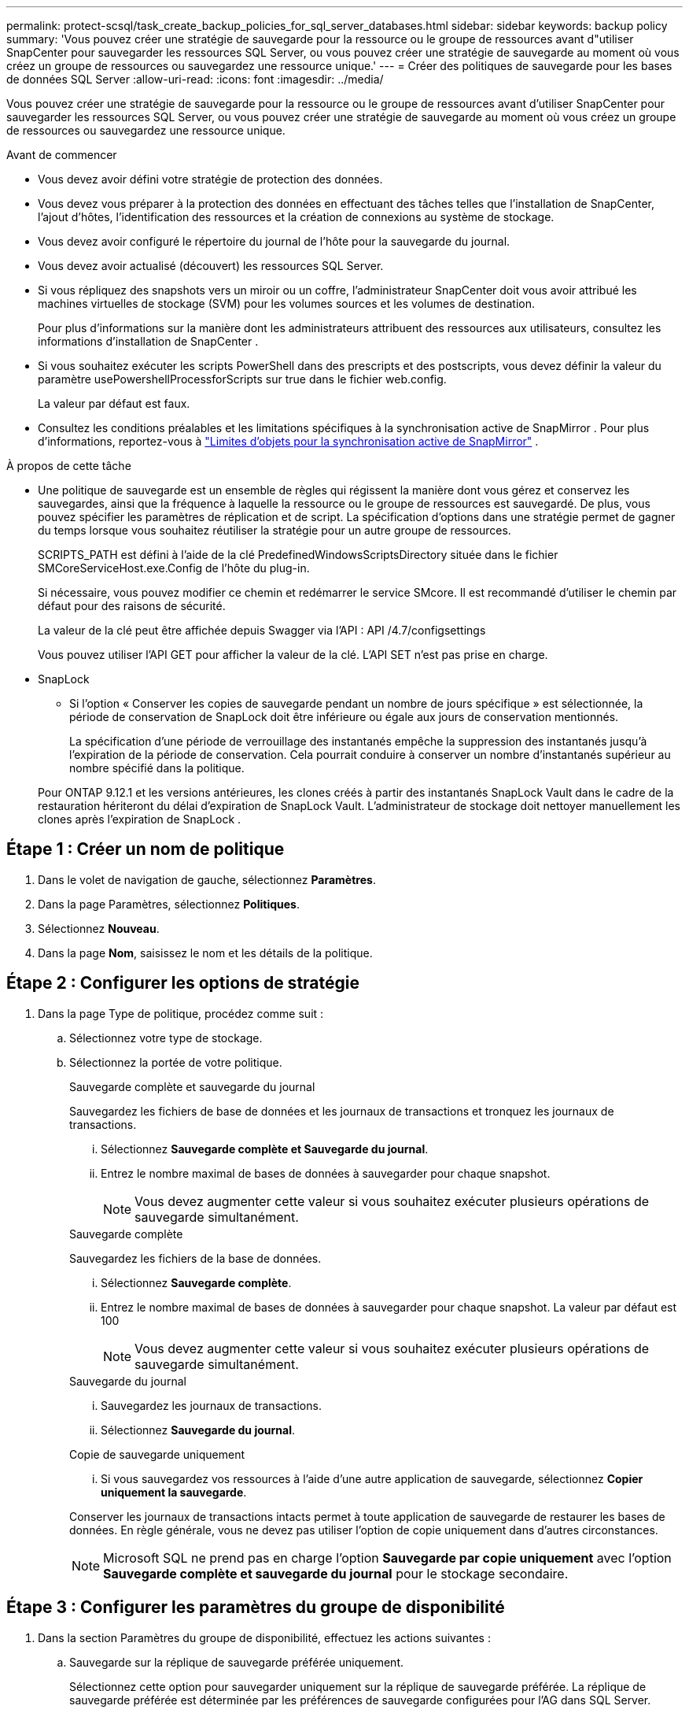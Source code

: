 ---
permalink: protect-scsql/task_create_backup_policies_for_sql_server_databases.html 
sidebar: sidebar 
keywords: backup policy 
summary: 'Vous pouvez créer une stratégie de sauvegarde pour la ressource ou le groupe de ressources avant d"utiliser SnapCenter pour sauvegarder les ressources SQL Server, ou vous pouvez créer une stratégie de sauvegarde au moment où vous créez un groupe de ressources ou sauvegardez une ressource unique.' 
---
= Créer des politiques de sauvegarde pour les bases de données SQL Server
:allow-uri-read: 
:icons: font
:imagesdir: ../media/


[role="lead"]
Vous pouvez créer une stratégie de sauvegarde pour la ressource ou le groupe de ressources avant d'utiliser SnapCenter pour sauvegarder les ressources SQL Server, ou vous pouvez créer une stratégie de sauvegarde au moment où vous créez un groupe de ressources ou sauvegardez une ressource unique.

.Avant de commencer
* Vous devez avoir défini votre stratégie de protection des données.
* Vous devez vous préparer à la protection des données en effectuant des tâches telles que l’installation de SnapCenter, l’ajout d’hôtes, l’identification des ressources et la création de connexions au système de stockage.
* Vous devez avoir configuré le répertoire du journal de l'hôte pour la sauvegarde du journal.
* Vous devez avoir actualisé (découvert) les ressources SQL Server.
* Si vous répliquez des snapshots vers un miroir ou un coffre, l'administrateur SnapCenter doit vous avoir attribué les machines virtuelles de stockage (SVM) pour les volumes sources et les volumes de destination.
+
Pour plus d'informations sur la manière dont les administrateurs attribuent des ressources aux utilisateurs, consultez les informations d'installation de SnapCenter .

* Si vous souhaitez exécuter les scripts PowerShell dans des prescripts et des postscripts, vous devez définir la valeur du paramètre usePowershellProcessforScripts sur true dans le fichier web.config.
+
La valeur par défaut est faux.

* Consultez les conditions préalables et les limitations spécifiques à la synchronisation active de SnapMirror . Pour plus d'informations, reportez-vous à https://docs.netapp.com/us-en/ontap/smbc/considerations-limits.html#volumes["Limites d'objets pour la synchronisation active de SnapMirror"] .


.À propos de cette tâche
* Une politique de sauvegarde est un ensemble de règles qui régissent la manière dont vous gérez et conservez les sauvegardes, ainsi que la fréquence à laquelle la ressource ou le groupe de ressources est sauvegardé.  De plus, vous pouvez spécifier les paramètres de réplication et de script.  La spécification d’options dans une stratégie permet de gagner du temps lorsque vous souhaitez réutiliser la stratégie pour un autre groupe de ressources.
+
SCRIPTS_PATH est défini à l'aide de la clé PredefinedWindowsScriptsDirectory située dans le fichier SMCoreServiceHost.exe.Config de l'hôte du plug-in.

+
Si nécessaire, vous pouvez modifier ce chemin et redémarrer le service SMcore.  Il est recommandé d'utiliser le chemin par défaut pour des raisons de sécurité.

+
La valeur de la clé peut être affichée depuis Swagger via l'API : API /4.7/configsettings

+
Vous pouvez utiliser l'API GET pour afficher la valeur de la clé.  L'API SET n'est pas prise en charge.

* SnapLock
+
** Si l'option « Conserver les copies de sauvegarde pendant un nombre de jours spécifique » est sélectionnée, la période de conservation de SnapLock doit être inférieure ou égale aux jours de conservation mentionnés.
+
La spécification d'une période de verrouillage des instantanés empêche la suppression des instantanés jusqu'à l'expiration de la période de conservation. Cela pourrait conduire à conserver un nombre d’instantanés supérieur au nombre spécifié dans la politique.

+
Pour ONTAP 9.12.1 et les versions antérieures, les clones créés à partir des instantanés SnapLock Vault dans le cadre de la restauration hériteront du délai d'expiration de SnapLock Vault. L'administrateur de stockage doit nettoyer manuellement les clones après l'expiration de SnapLock .







== Étape 1 : Créer un nom de politique

. Dans le volet de navigation de gauche, sélectionnez *Paramètres*.
. Dans la page Paramètres, sélectionnez *Politiques*.
. Sélectionnez *Nouveau*.
. Dans la page *Nom*, saisissez le nom et les détails de la politique.




== Étape 2 : Configurer les options de stratégie

. Dans la page Type de politique, procédez comme suit :
+
.. Sélectionnez votre type de stockage.
.. Sélectionnez la portée de votre politique.
+
[role="tabbed-block"]
====
.Sauvegarde complète et sauvegarde du journal
--
Sauvegardez les fichiers de base de données et les journaux de transactions et tronquez les journaux de transactions.

... Sélectionnez *Sauvegarde complète et Sauvegarde du journal*.
... Entrez le nombre maximal de bases de données à sauvegarder pour chaque snapshot.
+

NOTE: Vous devez augmenter cette valeur si vous souhaitez exécuter plusieurs opérations de sauvegarde simultanément.



--
.Sauvegarde complète
--
Sauvegardez les fichiers de la base de données.

... Sélectionnez *Sauvegarde complète*.
... Entrez le nombre maximal de bases de données à sauvegarder pour chaque snapshot.  La valeur par défaut est 100
+

NOTE: Vous devez augmenter cette valeur si vous souhaitez exécuter plusieurs opérations de sauvegarde simultanément.



--
.Sauvegarde du journal
--
... Sauvegardez les journaux de transactions.
... Sélectionnez *Sauvegarde du journal*.


--
.Copie de sauvegarde uniquement
--
... Si vous sauvegardez vos ressources à l’aide d’une autre application de sauvegarde, sélectionnez *Copier uniquement la sauvegarde*.


Conserver les journaux de transactions intacts permet à toute application de sauvegarde de restaurer les bases de données.  En règle générale, vous ne devez pas utiliser l’option de copie uniquement dans d’autres circonstances.


NOTE: Microsoft SQL ne prend pas en charge l'option *Sauvegarde par copie uniquement* avec l'option *Sauvegarde complète et sauvegarde du journal* pour le stockage secondaire.

--
====






== Étape 3 : Configurer les paramètres du groupe de disponibilité

. Dans la section Paramètres du groupe de disponibilité, effectuez les actions suivantes :
+
.. Sauvegarde sur la réplique de sauvegarde préférée uniquement.
+
Sélectionnez cette option pour sauvegarder uniquement sur la réplique de sauvegarde préférée.  La réplique de sauvegarde préférée est déterminée par les préférences de sauvegarde configurées pour l'AG dans SQL Server.

.. Sélectionnez les répliques pour la sauvegarde.
+
Choisissez la réplique AG principale ou la réplique AG secondaire pour la sauvegarde.

.. Sélectionnez la priorité de sauvegarde (priorité de sauvegarde minimale et maximale)
+
Spécifiez un numéro de priorité de sauvegarde minimum et un numéro de priorité de sauvegarde maximum qui déterminent la réplique AG pour la sauvegarde.  Par exemple, vous pouvez avoir une priorité minimale de 10 et une priorité maximale de 50.  Dans ce cas, toutes les répliques AG avec une priorité supérieure à 10 et inférieure à 50 sont prises en compte pour la sauvegarde.

+
Par défaut, la priorité minimale est 1 et la priorité maximale est 100.



+

NOTE: Dans les configurations de cluster, les sauvegardes sont conservées sur chaque nœud du cluster en fonction des paramètres de conservation définis dans la politique.  Si le nœud propriétaire de l'AG change, les sauvegardes sont effectuées conformément aux paramètres de conservation et les sauvegardes du nœud propriétaire précédent seront conservées.  La rétention pour AG s'applique uniquement au niveau du nœud.





== Étape 4 : Configurer les paramètres de capture instantanée et de réplication

. Dans la page Instantané et réplication, effectuez les étapes suivantes :
+
.. Spécifiez le type de planification en sélectionnant *À la demande*, *Toutes les heures*, *Quotidien*, *Hebdomadaire* ou *Mensuel*.
+
Vous ne pouvez sélectionner qu'un seul type de planification pour une politique.

+

NOTE: Vous pouvez spécifier la planification (date de début, date de fin et fréquence) de l'opération de sauvegarde lors de la création d'un groupe de ressources.  Cela vous permet de créer des groupes de ressources qui partagent la même politique et la même fréquence de sauvegarde, mais vous permet d'attribuer des planifications de sauvegarde différentes à chaque politique.

+

NOTE: Si vous avez programmé à 2 h 00 du matin, la planification ne sera pas déclenchée pendant l'heure d'été (DST).







== Étape 5 : Configurer les paramètres de conservation à la minute près

. Dans la section Paramètres de conservation à la minute près, selon le type de sauvegarde sélectionné dans la page de type de sauvegarde, effectuez une ou plusieurs des actions suivantes :


[role="tabbed-block"]
====
.Nombre spécifique d'exemplaires
--
Conservez uniquement un nombre spécifique d'instantanés.

. Sélectionnez l'option *Conserver les sauvegardes de journaux applicables aux <nombre> derniers jours* et spécifiez le nombre de jours à conserver.  Si vous approchez de cette limite, vous souhaiterez peut-être supprimer les anciennes copies.


--
.Nombre spécifique de jours
--
Conservez les copies de sauvegarde pendant un nombre de jours spécifique.

. Sélectionnez l'option *Conserver les sauvegardes de journaux applicables aux <nombre> derniers jours de sauvegardes complètes* et spécifiez le nombre de jours pendant lesquels conserver les copies de sauvegarde du journal.


--
====


== Étape 6 : Configurer les paramètres d'instantané

. Pour les paramètres de conservation de la sauvegarde complète, effectuez les actions suivantes :
+
.. Spécifiez le nombre total d'instantanés à conserver
+
... Pour spécifier le nombre d'instantanés à conserver, sélectionnez *Copies à conserver*.
... Si le nombre d'instantanés dépasse le nombre spécifié, les instantanés sont supprimés, les copies les plus anciennes étant supprimées en premier.
+

IMPORTANT: Par défaut, la valeur du nombre de rétentions est définie sur 2.  Si vous définissez le nombre de rétention sur 1, l'opération de rétention peut échouer car le premier instantané est l'instantané de référence pour la relation SnapVault jusqu'à ce qu'un instantané plus récent soit répliqué sur la cible.

+

NOTE: La valeur de rétention maximale est de 1018. Les sauvegardes échoueront si la rétention est définie sur une valeur supérieure à celle prise en charge par la version sous-jacente de NetApp ONTAP .







. Durée de conservation des instantanés
+
.. Si vous souhaitez spécifier le nombre de jours pendant lesquels vous souhaitez conserver les instantanés avant de les supprimer, sélectionnez *Conserver les copies pendant*.


. Sélectionnez *Période de verrouillage de la copie instantanée* et spécifiez la durée en jours, mois ou années.
+
La période de rétention du Snaplock doit être inférieure à 100 ans.

. Sélectionnez une étiquette de politique.
+

NOTE: Vous pouvez attribuer des étiquettes SnapMirror aux snapshots principaux pour la réplication à distance, permettant ainsi aux snapshots principaux de décharger l'opération de réplication de snapshot de SnapCenter vers les systèmes secondaires ONTAP . Cela peut être fait sans activer l’option SnapMirror ou SnapVault dans la page de politique.





== Étape 7 : Configurer les options de réplication secondaire

. Dans la section Sélectionner les options de réplication secondaire, sélectionnez l’une ou les deux options de réplication secondaire suivantes :


[role="tabbed-block"]
====
.Mettre à jour SnapMirror
--
Mettre à jour SnapMirror après avoir créé une copie Snapshot locale.

. Sélectionnez cette option pour créer des copies miroir des jeux de sauvegarde sur un autre volume (SnapMirror).
+
Cette option doit être activée pour la synchronisation active de SnapMirror .

+
Lors de la réplication secondaire, l’heure d’expiration de SnapLock charge l’heure d’expiration de SnapLock principale.  Cliquer sur le bouton *Actualiser* dans la page Topologie actualise l'heure d'expiration du SnapLock secondaire et principal récupérée à partir d' ONTAP.

+
Voir link:../protect-scsql/task_view_sql_server_backups_and_clones_in_the_topology_page.html["Afficher les sauvegardes et les clones de SQL Server dans la page Topologie"] .



--
.Mettre à jour SnapVault
--
Mettre à jour SnapVault après avoir créé une copie Snapshot.

. Sélectionnez cette option pour effectuer une réplication de sauvegarde de disque à disque.
+
Lors de la réplication secondaire, l’heure d’expiration de SnapLock charge l’heure d’expiration de SnapLock principale.  Cliquer sur le bouton *Actualiser* dans la page Topologie actualise l'heure d'expiration du SnapLock secondaire et principal récupérée à partir d' ONTAP.

+
Lorsque SnapLock est configuré uniquement sur le secondaire d' ONTAP appelé SnapLock Vault, cliquer sur le bouton *Actualiser* dans la page Topologie actualise la période de verrouillage sur le secondaire récupéré à partir d' ONTAP.

+
Pour plus d'informations sur SnapLock Vault, voir https://docs.netapp.com/us-en/ontap/snaplock/commit-snapshot-copies-worm-concept.html["Valider les copies instantanées vers WORM sur une destination de coffre-fort"]

+
Voir link:../protect-scsql/task_view_sql_server_backups_and_clones_in_the_topology_page.html["Afficher les sauvegardes et les clones de SQL Server dans la page Topologie"] .



--
.Nombre de tentatives d'erreur
--
. Entrez le nombre de tentatives de réplication qui doivent se produire avant l’arrêt du processus.


--
====


== Étape 8 : Configurer les paramètres du script

. Dans la page Script, entrez le chemin et les arguments du prescript ou du postscript qui doivent être exécutés respectivement avant ou après l'opération de sauvegarde.
+
Par exemple, vous pouvez exécuter un script pour mettre à jour les interruptions SNMP, automatiser les alertes et envoyer des journaux.

+

NOTE: Le chemin des prescripts ou des postscripts ne doit pas inclure de lecteurs ou de partages.  Le chemin doit être relatif à SCRIPTS_PATH.

+

NOTE: Vous devez configurer la stratégie de rétention SnapMirror dans ONTAP afin que le stockage secondaire n'atteigne pas la limite maximale de snapshots.





== Étape 9 : Configurer les paramètres de vérification

Dans la page de vérification, effectuez les étapes suivantes :

. Dans la section Exécuter la vérification pour les planifications de sauvegarde suivantes, sélectionnez la fréquence de planification.
. Dans la section Options de vérification de la cohérence de la base de données, effectuez les actions suivantes :
+
.. Limiter la structure d'intégrité à la structure physique de la base de données (PHYSICAL_ONLY)
+
... Sélectionnez *Limiter la structure d'intégrité à la structure physique de la base de données (PHYSICAL_ONLY)* pour limiter le contrôle d'intégrité à la structure physique de la base de données et pour détecter les pages déchirées, les échecs de somme de contrôle et les pannes matérielles courantes qui ont un impact sur la base de données.


.. Supprimer tous les messages d'information (NO INFOMSGS)
+
... Sélectionnez *Supprimer tous les messages d'information (NO_INFOMSGS)* pour supprimer tous les messages d'information.  Sélectionné par défaut.


.. Afficher tous les messages d'erreur signalés par objet (ALL_ERRORMSGS)
+
... Sélectionnez *Afficher tous les messages d’erreur signalés par objet (ALL_ERRORMSGS)* pour afficher toutes les erreurs signalées par objet.


.. Ne pas vérifier les index non clusterisés (NOINDEX)
+
... Sélectionnez *Ne pas vérifier les index non clusterisés (NOINDEX)* si vous ne souhaitez pas vérifier les index non clusterisés.  La base de données SQL Server utilise Microsoft SQL Server Database Consistency Checker (DBCC) pour vérifier l'intégrité logique et physique des objets de la base de données.


.. Limitez les vérifications et obtenez les verrous au lieu d'utiliser un instantané de base de données interne (TABLOCK)
+
... Sélectionnez *Limiter les vérifications et obtenir les verrous au lieu d'utiliser une copie instantanée de base de données interne (TABLOCK)* pour limiter les vérifications et obtenir les verrous au lieu d'utiliser une copie instantanée de base de données interne.




. Dans la section *Sauvegarde du journal*, sélectionnez *Vérifier la sauvegarde du journal une fois terminée* pour vérifier la sauvegarde du journal une fois terminée.
. Dans la section *Paramètres du script de vérification*, entrez le chemin et les arguments du prescript ou du postscript qui doivent être exécutés respectivement avant ou après l'opération de vérification.
+

NOTE: Le chemin des prescripts ou des postscripts ne doit pas inclure de lecteurs ou de partages.  Le chemin doit être relatif à SCRIPTS_PATH.





== Étape 10 : Récapitulatif de l'examen

. Consultez le résumé, puis sélectionnez *Terminer*.

